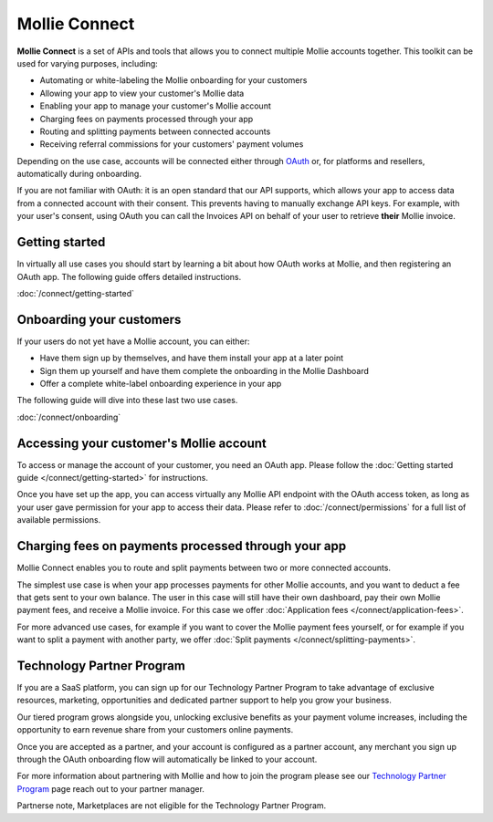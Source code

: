 Mollie Connect
==============
**Mollie Connect** is a set of APIs and tools that allows you to connect multiple Mollie accounts together. This toolkit
can be used for varying purposes, including:

* Automating or white-labeling the Mollie onboarding for your customers
* Allowing your app to view your customer's Mollie data
* Enabling your app to manage your customer's Mollie account
* Charging fees on payments processed through your app
* Routing and splitting payments between connected accounts
* Receiving referral commissions for your customers' payment volumes

Depending on the use case, accounts will be connected either through `OAuth <https://en.wikipedia.org/wiki/OAuth>`_ or,
for platforms and resellers, automatically during onboarding.

If you are not familiar with OAuth: it is an open standard that our API supports, which allows your app to access data
from a connected account with their consent. This prevents having to manually exchange API keys. For example, with your
user's consent, using OAuth you can call the Invoices API on behalf of your user to retrieve **their** Mollie invoice.

Getting started
---------------
In virtually all use cases you should start by learning a bit about how OAuth works at Mollie, and then registering an
OAuth app. The following guide offers detailed instructions.

:doc:`/connect/getting-started`

Onboarding your customers
-------------------------
If your users do not yet have a Mollie account, you can either:

* Have them sign up by themselves, and have them install your app at a later point
* Sign them up yourself and have them complete the onboarding in the Mollie Dashboard
* Offer a complete white-label onboarding experience in your app

The following guide will dive into these last two use cases.

:doc:`/connect/onboarding`

Accessing your customer's Mollie account
----------------------------------------
To access or manage the account of your customer, you need an OAuth app. Please follow the
:doc:`Getting started guide </connect/getting-started>` for instructions.

Once you have set up the app, you can access virtually any Mollie API endpoint with the OAuth access token, as long as
your user gave permission for your app to access their data. Please refer to :doc:`/connect/permissions` for a full list
of available permissions.

Charging fees on payments processed through your app
----------------------------------------------------
Mollie Connect enables you to route and split payments between two or more connected accounts.

The simplest use case is when your app processes payments for other Mollie accounts, and you want to deduct a fee that
gets sent to your own balance. The user in this case will still have their own dashboard, pay their own Mollie payment
fees, and receive a Mollie invoice. For this case we offer :doc:`Application fees </connect/application-fees>`.

For more advanced use cases, for example if you want to cover the Mollie payment fees yourself, or for example if you
want to split a payment with another party, we offer :doc:`Split payments </connect/splitting-payments>`.

Technology Partner Program
--------------------------

If you are a SaaS platform, you can sign up for our Technology Partner Program to take advantage of exclusive resources,
marketing, opportunities and dedicated partner support to help you grow your business. 

Our tiered program grows alongside you, unlocking exclusive benefits as your payment volume increases, including the
opportunity to earn revenue share from your customers online payments. 

Once you are accepted as a partner, and your account is configured as a partner account, any merchant you sign up
through the OAuth onboarding flow will automatically be linked to your account.

For more information about partnering with Mollie and how to join the program please see our `Technology Partner Program
<https://www.mollie.com/en/partner-programmes/saas>`_ page reach out to your partner manager. 

Partnerse note, Marketplaces are not eligible for the Technology Partner Program. 

